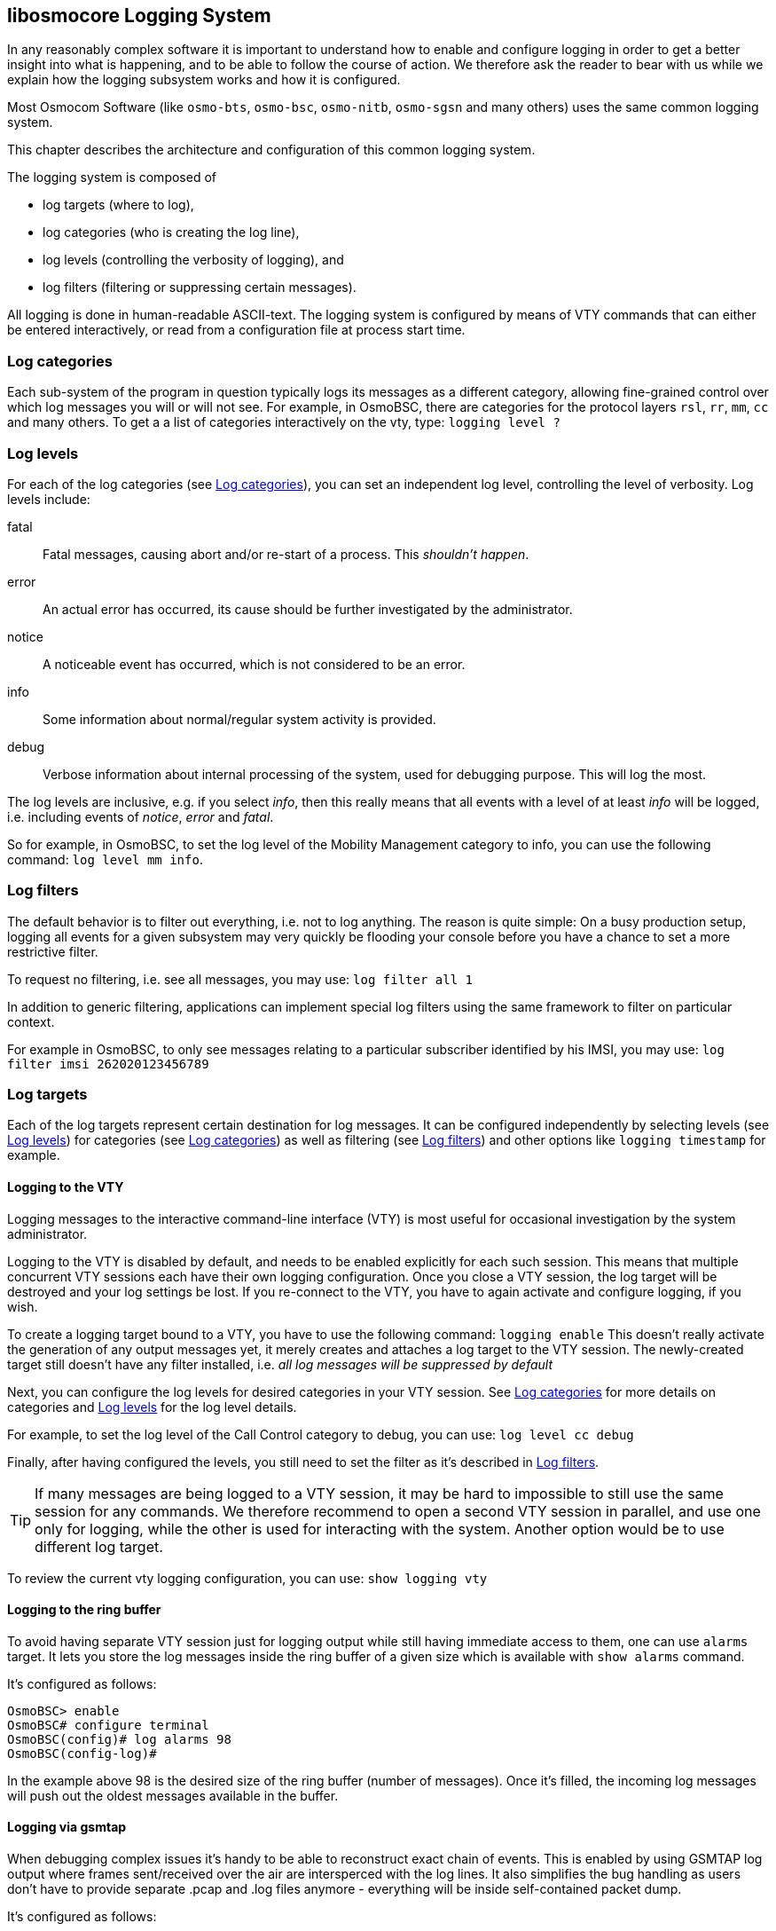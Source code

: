 [[logging]]
== libosmocore Logging System


In any reasonably complex software it is important to understand how to
enable and configure logging in order to get a better insight into what
is happening, and to be able to follow the course of action.  We
therefore ask the reader to bear with us while we explain how the
logging subsystem works and how it is configured.

Most Osmocom Software (like `osmo-bts`, `osmo-bsc`, `osmo-nitb`,
`osmo-sgsn` and many others) uses the same common logging system.

This chapter describes the architecture and configuration of this common
logging system.

The logging system is composed of

* log targets (where to log),
* log categories (who is creating the log line),
* log levels (controlling the verbosity of logging), and
* log filters (filtering or suppressing certain messages).

All logging is done in human-readable ASCII-text.  The logging system is
configured by means of VTY commands that can either be entered
interactively, or read from a configuration file at process start time.

[[log_categories]]
=== Log categories

Each sub-system of the program in question typically logs its messages as a
different category, allowing fine-grained control over which log
messages you will or will not see.  For example, in OsmoBSC, there are
categories for the protocol layers `rsl`, `rr`, `mm`,
`cc` and many others.  To get a a list of categories interactively
on the vty, type: `logging level ?`

[[log_levels]]
=== Log levels

For each of the log categories (see <<log_categories>>), you can set an independent log level,
controlling the level of verbosity.  Log levels include:

fatal::
	Fatal messages, causing abort and/or re-start of a process.
	This __shouldn't happen__.

error::
	An actual error has occurred, its cause  should be further
	investigated by the administrator.


notice::
	A noticeable event has occurred, which is not
	considered to be an error.

info::
	Some information about normal/regular system
	activity is provided.

debug::
	Verbose information about internal processing of the system,
	used for debugging purpose. This will log the most.

The log levels are inclusive, e.g. if you select __info__, then this
really means that all events with a level of at least __info__ will be
logged, i.e. including events of __notice__, __error__ and __fatal__.

So for example, in OsmoBSC, to set the log level of the Mobility
Management category to info, you can use the following command:
	`log level mm info`.

[[log_filters]]
=== Log filters

The default behavior is to filter out everything, i.e. not to
log anything.  The reason is quite simple: On a busy production setup,
logging all events for a given subsystem may very quickly be flooding
your console before you have a chance to set a more restrictive filter.

To request no filtering, i.e. see all messages, you may use:
  	`log filter all 1`

In addition to generic filtering, applications can implement special log filters using the same framework
to filter on particular context.

For example in OsmoBSC, to only see messages relating to a particular
subscriber identified by his IMSI, you may use:
	`log filter imsi 262020123456789`

=== Log targets

Each of the log targets represent certain destination for log messages.
It can be configured independently by selecting levels (see <<log_levels>>) for categories
(see <<log_categories>>) as well as filtering (see <<log_filters>>) and
other options like `logging timestamp` for example.

==== Logging to the VTY

Logging messages to the interactive command-line interface (VTY) is most
useful for occasional investigation by the system administrator.

Logging to the VTY is disabled by default, and needs to be enabled
explicitly for each such session.  This means that multiple concurrent
VTY sessions each have their own logging configuration.  Once you close
a VTY session, the log target will be destroyed and your log settings be
lost.  If you re-connect to the VTY, you have to again activate and
configure logging, if you wish.

To create a logging target bound to a VTY, you have to use the following
command: `logging enable` This doesn't really activate the
generation of any output messages yet, it merely creates and attaches a
log target to the VTY session.  The newly-created target still doesn't
have any filter installed, i.e.  __all log messages will be suppressed
by default__

Next, you can configure the log levels for desired categories in your VTY session.
See <<log_categories>> for more details on categories and <<log_levels>> for the log level details.

For example, to set the log level of the Call Control category to debug, you
can use:
  	`log level cc debug`

Finally, after having configured the levels, you still need to set the
filter as it's described in <<log_filters>>.

TIP: If many messages are being logged to a VTY session, it may be hard
to impossible to still use the same session for any commands.  We
therefore recommend to open a second VTY session in parallel, and use
one only for logging, while the other is used for interacting with the
system. Another option would be to use different log target.

To review the current vty logging configuration, you
can use:
  	`show logging vty`

==== Logging to the ring buffer

To avoid having separate VTY session just for logging output while still having immediate access to them,
one can use `alarms` target. It lets you store the log messages inside the ring buffer of a given size which
is available with `show alarms` command.

It's configured as follows:
----
OsmoBSC> enable
OsmoBSC# configure terminal
OsmoBSC(config)# log alarms 98
OsmoBSC(config-log)#
----

In the example above 98 is the desired size of the ring buffer (number of messages). Once it's filled,
the incoming log messages will push out the oldest messages available in the buffer.

==== Logging via gsmtap

When debugging complex issues it's handy to be able to reconstruct exact chain of events. This is enabled by using GSMTAP
log output where frames sent/received over the air are intersperced with the log lines. It also simplifies the bug handling
as users don't have to provide separate .pcap and .log files anymore - everything will be inside self-contained packet dump.

It's configured as follows:
----
OsmoBSC> enable
OsmoBSC# configure terminal
OsmoBSC(config)# log gsmtap 192.168.2.3
OsmoBSC(config-log)#
----

The hostname/ip argument is optional: if omitted the default 127.0.0.1 will be used. The log strings inside GSMTAP are already
supported by Wireshark. Capturing for `port 4729` on appropriate interface will reveal log messages including source file
name and line number as well as application. This makes it easy to consolidate logs from several different network components
alongside the air frames. You can also use Wireshark to quickly filter logs for a given subsystem, severity, file name etc.

[[fig-wireshark-gsmtap-log]]
.Wireshark with logs delivered over GSMTAP
image::../common/images/wireshark-gsmtap-log.png[]

Note: the logs are also duplicated to stderr when GSMTAP logging is configured because stderr is the default log target which is
initialized automatically. To descrease stderr logging to absolute minimum, you can configure it as follows:
----
OsmoBSC> enable
OsmoBSC# configure terminal
OsmoBSC(config)# log stderr
OsmoBSC(config-log)# logging level all fatal
----

==== Logging to a file

As opposed to Logging to the VTY, logging to files is persistent and
stored in the configuration file.  As such, it is configured in
sub-nodes below the configuration node.  There can be any number of log
files active, each of them having different settings regarding levels /
subsystems.

To configure a new log file, enter the following sequence of commands:
----
OsmoBSC> enable
OsmoBSC# configure terminal
OsmoBSC(config)# log file /path/to/my/file
OsmoBSC(config-log)#
----

This leaves you at the config-log prompt, from where you can set the
detailed configuration for this log file.  The available commands at
this point are identical to configuring logging on the VTY, they include
`logging filter`, `logging level` as well as `logging color`
and `logging timestamp`.

TIP: Don't forget to use the `copy running-config startup-config` (or
its short-hand `write file`) command to make your logging configuration
persistent across application re-start.

NOTE: libosmocore currently does not provide file close-and-reopen
support by SIGHUP, as used by popular log file rotating solutions.
Please contact the Osmocom developers if you require this feature to be
implemented.


==== Logging to syslog

syslog is a standard for computer data logging maintained by the IETF.
Unix-like operating systems like GNU/Linux provide several syslog
compatible log daemons that receive log messages generated by
application programs.

libosmocore based applications can log messages to syslog by using the
syslog log target.  You can configure syslog logging by issuing the
following commands on the VTY:

----
OsmoBSC> enable
OsmoBSC# configure terminal
OsmoBSC(config)# log syslog daemon
OsmoBSC(config-log)#
----

This leaves you at the config-log prompt, from where you can set the
detailed configuration for this log file.  The available commands at
this point are identical to configuring logging on the VTY, they include
`logging filter`, `logging level` as well as `logging color`
and `logging timestamp`.

NOTE: Syslog daemons will normally automatically prefix every message
with a time-stamp, so you should disable the libosmocore time-stamping
by issuing the `logging timestamp 0` command.


==== Logging to stderr

If you're not running the respective application as a daemon in the
background, you can also use the stderr log target in order to log to
the standard error file descriptor of the process.

In order to configure logging to stderr, you can use the following
commands:
----
OsmoBSC> enable
OsmoBSC# configure terminal
OsmoBSC(config)# log stderr
OsmoBSC(config-log)#
----
